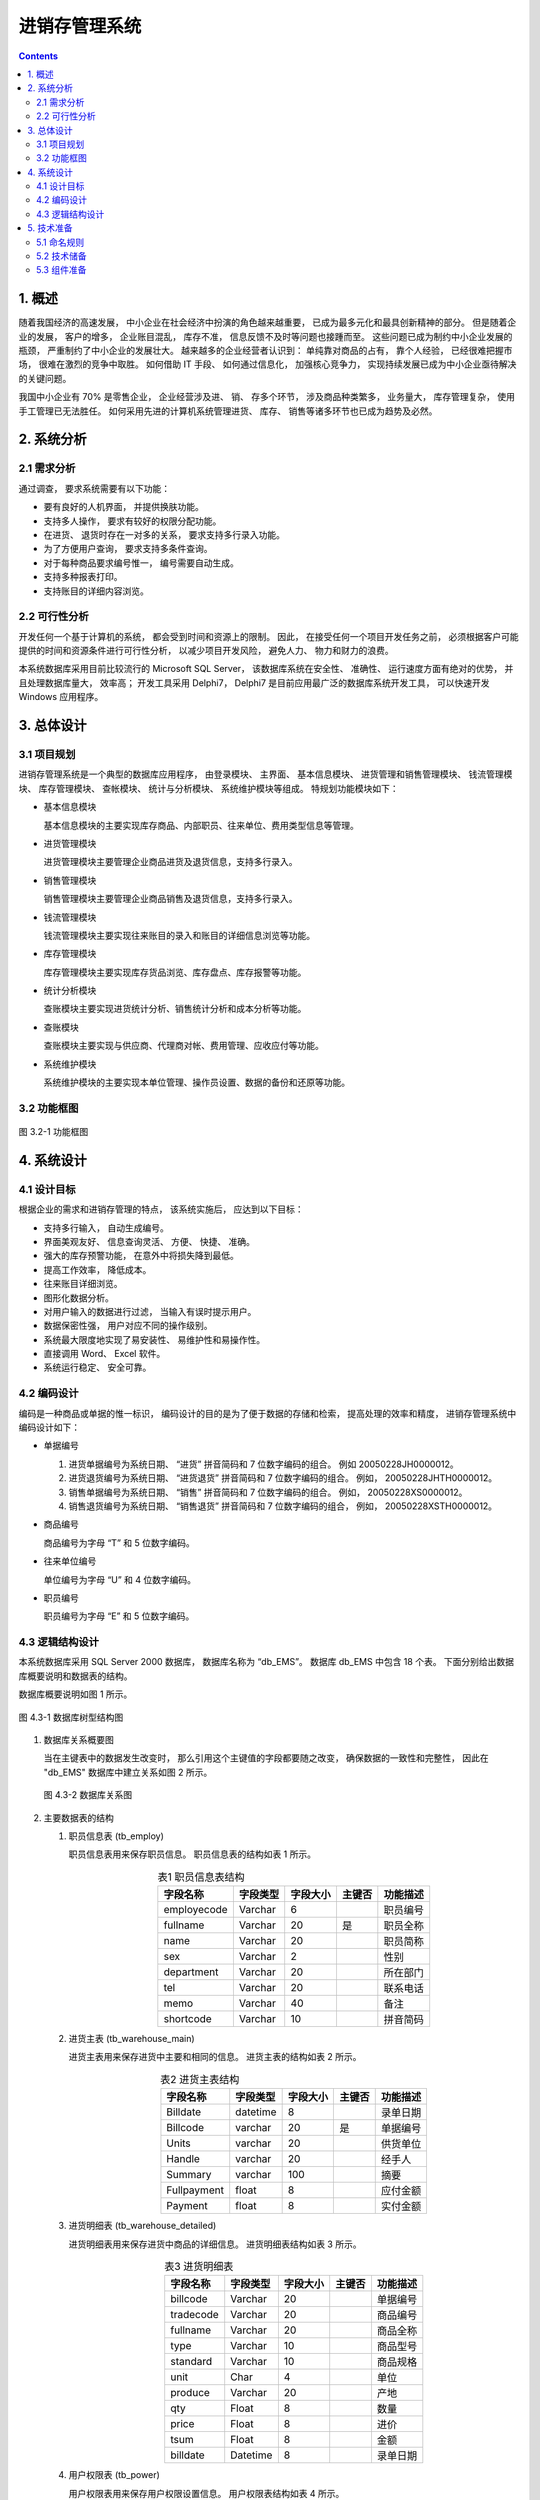 ###############################################################################
进销存管理系统
###############################################################################

..
    # with overline, for parts
    * with overline, for chapters
    =, for sections
    -, for subsections
    ^, for subsubsections
    ", for paragraphs

.. contents::
.. .. sectnum::

*******************************************************************************
1. 概述
*******************************************************************************

随着我国经济的高速发展， 中小企业在社会经济中扮演的角色越来越重要， 已成为最多元化和最\
具创新精神的部分。 但是随着企业的发展， 客户的增多， 企业账目混乱， 库存不准， 信息反\
馈不及时等问题也接踵而至。 这些问题已成为制约中小企业发展的瓶颈， 严重制约了中小企业的\
发展壮大。 越来越多的企业经营者认识到： 单纯靠对商品的占有， 靠个人经验， 已经很难把握\
市场， 很难在激烈的竞争中取胜。 如何借助 IT 手段、 如何通过信息化， 加强核心竞争力， \
实现持续发展已成为中小企业亟待解决的关键问题。

我国中小企业有 70% 是零售企业， 企业经营涉及进、 销、 存多个环节， 涉及商品种类繁多\
， 业务量大， 库存管理复杂， 使用手工管理已无法胜任。 如何采用先进的计算机系统管理进\
货、 库存、 销售等诸多环节也已成为趋势及必然。

*******************************************************************************
2. 系统分析
*******************************************************************************

2.1 需求分析
===============================================================================

通过调查， 要求系统需要有以下功能： 

- 要有良好的人机界面， 并提供换肤功能。
- 支持多人操作， 要求有较好的权限分配功能。
- 在进货、 退货时存在一对多的关系， 要求支持多行录入功能。
- 为了方便用户查询， 要求支持多条件查询。
- 对于每种商品要求编号惟一， 编号需要自动生成。
- 支持多种报表打印。
- 支持账目的详细内容浏览。

2.2 可行性分析
===============================================================================

开发任何一个基于计算机的系统， 都会受到时间和资源上的限制。 因此， 在接受任何一个项目\
开发任务之前， 必须根据客户可能提供的时间和资源条件进行可行性分析， 以减少项目开发风\
险， 避免人力、 物力和财力的浪费。

本系统数据库采用目前比较流行的 Microsoft SQL Server， 该数据库系统在安全性、 准确性\
、 运行速度方面有绝对的优势， 并且处理数据库量大， 效率高； 开发工具采用 Delphi7， \
Delphi7 是目前应用最广泛的数据库系统开发工具， 可以快速开发 Windows 应用程序。

*******************************************************************************
3. 总体设计
*******************************************************************************

3.1 项目规划
===============================================================================

进销存管理系统是一个典型的数据库应用程序， 由登录模块、 主界面、 基本信息模块、 进货管\
理和销售管理模块、 钱流管理模块、 库存管理模块、 查帐模块、 统计与分析模块、 系统维护\
模块等组成。 特规划功能模块如下：

- 基本信息模块

  基本信息模块的主要实现库存商品、内部职员、往来单位、费用类型信息等管理。

- 进货管理模块

  进货管理模块主要管理企业商品进货及退货信息，支持多行录入。

- 销售管理模块

  销售管理模块主要管理企业商品销售及退货信息，支持多行录入。

- 钱流管理模块

  钱流管理模块主要实现往来账目的录入和账目的详细信息浏览等功能。

- 库存管理模块

  库存管理模块主要实现库存货品浏览、库存盘点、库存报警等功能。

- 统计分析模块

  查账模块主要实现进货统计分析、销售统计分析和成本分析等功能。

- 查账模块

  查账模块主要实现与供应商、代理商对帐、费用管理、应收应付等功能。

- 系统维护模块

  系统维护模块的主要实现本单位管理、操作员设置、数据的备份和还原等功能。

3.2 功能框图
===============================================================================

.. figure:: images/3-1.png
   :scale: 100 %
   :alt: alternate text
   :align: center

   图 3.2-1 功能框图

*******************************************************************************
4. 系统设计
*******************************************************************************

4.1 设计目标
===============================================================================

根据企业的需求和进销存管理的特点， 该系统实施后， 应达到以下目标：

- 支持多行输入， 自动生成编号。
- 界面美观友好、 信息查询灵活、 方便、 快捷、 准确。
- 强大的库存预警功能， 在意外中将损失降到最低。
- 提高工作效率， 降低成本。
- 往来账目详细浏览。
- 图形化数据分析。
- 对用户输入的数据进行过滤， 当输入有误时提示用户。
- 数据保密性强， 用户对应不同的操作级别。
- 系统最大限度地实现了易安装性、 易维护性和易操作性。
- 直接调用 Word、 Excel 软件。
- 系统运行稳定、 安全可靠。

4.2 编码设计
===============================================================================

编码是一种商品或单据的惟一标识， 编码设计的目的是为了便于数据的存储和检索， 提高处理的\
效率和精度， 进销存管理系统中编码设计如下：

- 单据编号

  1. 进货单据编号为系统日期、 “进货” 拼音简码和 7 位数字编码的组合。 例如 \
     20050228JH0000012。
  2. 进货退货编号为系统日期、 “进货退货” 拼音简码和 7 位数字编码的组合。 例如， \
     20050228JHTH0000012。
  3. 销售单据编号为系统日期、 “销售” 拼音简码和 7 位数字编码的组合。 例如， \
     20050228XS0000012。
  4. 销售退货编号为系统日期、 “销售退货” 拼音简码和 7 位数字编码的组合， 例如， \
     20050228XSTH0000012。

- 商品编号

  商品编号为字母 “T” 和 5 位数字编码。

- 往来单位编号

  单位编号为字母 “U” 和 4 位数字编码。

- 职员编号

  职员编号为字母 “E” 和 5 位数字编码。

4.3 逻辑结构设计
===============================================================================

本系统数据库采用 SQL Server 2000 数据库， 数据库名称为 “db_EMS”。 数据库 db_EMS 中\
包含 18 个表。 下面分别给出数据库概要说明和数据表的结构。

数据库概要说明如图 1 所示。

.. figure:: images/db_ems.png
   :scale: 100 %
   :alt: alternate text
   :align: center

   图 4.3-1 数据库树型结构图

1. 数据库关系概要图

   当在主键表中的数据发生改变时， 那么引用这个主键值的字段都要随之改变， 确保数据的一\
   致性和完整性， 因此在 "db_EMS" 数据库中建立关系如图 2 所示。

   .. figure:: images/db-ref.png
      :scale: 100 %
      :alt: alternate text
      :align: center

      图 4.3-2 数据库关系图

2. 主要数据表的结构
  
   #. 职员信息表 (tb_employ)

      职员信息表用来保存职员信息。 职员信息表的结构如表 1 所示。
      
      .. csv-table:: 表1 职员信息表结构
        :header: "字段名称", "字段类型", "字段大小", "主键否", "功能描述"
        :widths: auto
        :align: center

        "employecode", "Varchar", "6","", "职员编号"
        "fullname", "Varchar","20","是","职员全称"
        "name",Varchar,20,,职员简称
        sex,Varchar,2,,性别
        department,Varchar,20,,所在部门
        tel,Varchar,20,,联系电话
        memo,Varchar,40,,备注
        shortcode,Varchar,10,,拼音简码

   #. 进货主表 (tb_warehouse_main)
      
      进货主表用来保存进货中主要和相同的信息。 进货主表的结构如表 2 所示。

      .. csv-table:: 表2 进货主表结构
         :header: "字段名称", "字段类型", "字段大小", "主键否", "功能描述"
         :widths: auto
         :align: center

         Billdate,datetime,8,,录单日期
         Billcode,varchar,20,是,单据编号
         Units,varchar,20,,供货单位
         Handle,varchar,20,,经手人
         Summary,varchar,100,,摘要
         Fullpayment,float,8,,应付金额
         Payment,float,8,,实付金额

   #. 进货明细表 (tb_warehouse_detailed)
      
      进货明细表用来保存进货中商品的详细信息。 进货明细表结构如表 3 所示。

      .. csv-table:: 表3 进货明细表
          :header: "字段名称", "字段类型", "字段大小", "主键否", "功能描述"
          :widths: auto
          :align: center

          billcode,Varchar,20,,单据编号
          tradecode,Varchar,20,,商品编号
          fullname,Varchar,20,,商品全称
          type,Varchar,10,,商品型号
          standard,Varchar,10,,商品规格
          unit,Char,4,,单位
          produce,Varchar,20,,产地
          qty,Float,8,,数量
          price,Float,8,,进价
          tsum,Float,8,,金额
          billdate,Datetime,8,,录单日期

   #. 用户权限表 (tb_power)
      
      用户权限表用来保存用户权限设置信息。 用户权限表结构如表 4 所示。

      .. csv-table:: 表4 用户权限表结构
         :header: "字段名称", "字段类型", "字段大小", "主键否", "功能描述"
         :widths: auto
         :align: center

         number,Varchar,20,是,用户编号
         users,Varchar,20,,用户名称
         password,Varchar,20,,用户密码
         stock,Bit,1,,进货管理
         vendition,Bit,1,,销售管理
         checked,Bit,1,,库存管理
         money,Bit,1,,钱流管理
         system,Bit,1,,系统维护
         base,Bit,1,,基本信息

      |notice| 注意: 在设计数据表时， 数据表的命名要能代表表的意义。

      .. |notice| image:: images/notice.png

   #. 费用表 (tb_cf)
      
      费用表用来保存费用信息。 费用表结构如图 5 所示。

      .. csv-table:: 表5 费用表
          :header: "字段名称", "字段类型", "字段大小", "主键否", "功能描述"
          :widths: auto
          :align: left

          billdate,datetime,8,,录单日期
          billcode,Varchar,20,,单据编号
          units,Varchar,20,,收款单位
          number,Varchar,20,,费用项目编号
          name,Varchar,20,,费用项目名称
          handle,Varchar,20,,经手人
          fullpayment,float,8,,应付金额
          payment,float,8,,实付金额
          summary,varchar,20,,摘要

   #. 往来账明细表 (tb_currentaccount)
      
      往来账明细表用来保存往来帐信息。 往来账明细表结构如图 6 所示。

      .. csv-table:: 表6 往来账明细表
          :header: "字段名称", "字段类型", "字段大小", "主键否", "功能描述"
          :widths: auto
          :align: left

          billdate,datetime,8,,录单日期
          billcode,Varchar,20,是,单据编号
          units,Varchar,20,,往来单位
          addgathering,float,8,,应收增加
          reducegathering,float,8,,应收减少
          balance,float,8,,应收余额
          summary,varchar,100,,摘要

   #. 费用类型表 (tb_feetype)

      费用类型表用来保存费用类型信息。 费用类型细表结构如图 7 所示。

      .. csv-table:: 表7 费用类型表
          :header: "字段名称", "字段类型", "字段大小", "主键否", "功能描述"
          :widths: auto
          :align: left

          subjectcode,varchar,3,,科目编号
          fullname,varchar,20,是,科目全称
          name,varchar,10,,科目简称
          memo,varchar,40,,备注
          shortcode,varchar,10,,拼音简码

   #. 收款信息表 (tb_gathering)

      收款信息表用来保存收款信息。 收款信息表结构如图 8 所示。

      .. csv-table:: 表8 收款信息表
          :header: "字段名称", "字段类型", "字段大小", "主键否", "功能描述"
          :widths: auto
          :align: left

          billdate,datetime,8,,录单日期
          billcode,varchar,20,是,单据编号
          units,varchar,20,,付款单位
          gathering,float,8,,金额
          handle,varchar,20,,经手人
          summary,varchar,40,,摘要

   #. 付款信息表 (tb_payment)

      付款信息表用来保存付款信息。 付款信息表结构如图 9 所示。

      .. csv-table:: 表9 付款信息表
          :header: "字段名称", "字段类型", "字段大小", "主键否", "功能描述"
          :widths: auto
          :align: left

          billate,datetime,8,,录单日期
          billcode,varchar,20,是,单据编号
          units,varchar,20,,收款单位
          payment,float,8,,金额
          handle,varchar,20,,经手人
          summary,varchar,100,,摘要

   #. 销售退货明细表 (tb_resell_detailed)

      销售退货明细表用来保存销售退货信息。 销售退货明细表结构如图 10 所示。

      .. csv-table:: 表10 销售退货明细表
          :header: "字段名称", "字段类型", "字段大小", "主键否", "功能描述"
          :widths: auto
          :align: left

          billcode,varchar,20,,单据编号
          tradecode,varchar,20,,商品编号
          fullname,varchar,20,,商品全名
          standard,varchar,10,,商品规格
          type,varchar,10,,商品型号
          unit,char,4,,单位
          produce,varchar,20,,产地
          qty,float,8,,数量
          price,float,8,,单价
          tsum,float,8,,金额
          billdate,datetime,8,,录单日期

   #. 销售退货表 (tb_resell_main)

      销售退货表用来保存销售退货相关信息。 销售退货表结构如图 11 所示。

      .. csv-table:: 表11 销售退货表
          :header: "字段名称", "字段类型", "字段大小", "主键否", "功能描述"
          :widths: auto
          :align: left

          billdate,datetime,8,,录单日期
          bilcode,varchar,20,,单据编号
          units,varchar,20,,退货单位
          handle,varchar,20,,经手人
          summary,varchar,100,,摘要
          fllpayment,float,8,,应付金额
          payment,float,8,,实付金额

   #. 进货退货明细表 (tb_rewarehouse_detailed)

      进货退货明细表用来保存进货退货明细。 进货退货明细表结构如图 12 所示。

      .. csv-table:: 表12 进货退货明细表
          :header: "字段名称", "字段类型", "字段大小", "主键否", "功能描述"
          :widths: auto
          :align: left

          billcode,varchar,20,,单据编号
          tradecode,varchar,20,,商品编号
          fullname,varchar,20,,商品全称
          type,varchar,10,,商品型号
          standard,varchar,10,,商品规格
          unit,char,4,,单位
          produce,varchar,20,,产地
          qty,float,8,,数量
          price,float,8,,进价
          tsum,float,8,,金额
          billdate,datetime,8,,录单日期

   #. 进货退货表 (tb_rewarehouse_main)

      进货退货表用来保存进货退货信息。 进货退货表结构如图 13 所示。

      .. csv-table:: 表13 进货退货表
          :header: "字段名称", "字段类型", "字段大小", "主键否", "功能描述"
          :widths: auto
          :align: left

          billdate,datetime,8,,录单日期
          billcode,varchar,20,,单据编号
          units:,varchar,20,,收货单位
          handle,varchar,20,,经手人
          summary,varchar,100,,摘要
          fllgathering,float,8,,应付金额
          gathering,float,8,,实收金额

   #. 销售明细表 (tb_sell_detailed)

      销售明细表用来保存销售明细。 销售明细表结构如图 14 所示。

      .. csv-table:: 表14 销售明细表
          :header: "字段名称", "字段类型", "字段大小", "主键否", "功能描述"
          :widths: auto
          :align: left

          billcode,varchar,20,,单据编号
          tradecode,varchar,20,,商品编号
          fullame,varchar,20,,商品全称
          type,varchar,10,,商品型号
          standard,varchar,10,,商品规格
          unit,char,4,,单位
          produce,varchar,20,,产地
          qty,float,8,,数量
          price,float,8,,单价
          tsum,float,8,,金额
          billdate,datetime,8,,录单日期

   #. 销售表 (tb_sell_main)

      销售表用来保存销售信息。 销售表结构如图 15 所示。

      .. csv-table:: 表15 销售表
          :header: "字段名称", "字段类型", "字段大小", "主键否", "功能描述"
          :widths: auto
          :align: left

          billdate,varchar,20,,录单日期
          billcode,varchar,20,是,单据编号
          units,varchar,20,,购货单位
          handle,varchar,20,,经手人
          summary,varchar,100,,摘要
          fllathering,float,8,,应付金额
          gathering,float,8,,实收金额

   #. 库存商品信息表 (tb_stock)

      库存商品信息表用来保存库存商品信息。 库存商品信息表结构如图 16 所示。

      .. csv-table:: 表16 库存商品信息表
          :header: "字段名称", "字段类型", "字段大小", "主键否", "功能描述"
          :widths: auto
          :align: left

          tradecode,Varchar,6,,商品编号
          fullnamed,Varchar,20,是,商品全名
          ame,Varchar,10,,商品简称
          type,Varchar,10,,商品类型
          standard,Varchar,10,,商品规格
          unit,Varchar,4,,单位
          produce,Varchar,20,,产地
          qty,Float,8,,库存数量
          price,Float,8,,进货时的最后一次进 价
          averageprice,Float,8,,加权平均价
          saleprice,Float,8,,销售时的最后一次销 价
          checked,Float,8,,盘点数量
          upperimit,int,4,,存货报警上限
          lowertimit,int,4,,存货报警下限
          provideinf,Varchar,40,,商品供货信息
          memo,Varchar,40,,备注
          shortcode,Varchar,10,,拼音简码

   #. 本单位信息表 (tb_unit)

      本单位信息表表用来保存本单位信息。 本单位信息表结构如图 17 所示。

      .. csv-table:: 表17 本单位信息表
          :header: "字段名称", "字段类型", "字段大小", "主键否", "功能描述"
          :widths: auto
          :align: left

          tnumber,Varchar,20,是,单位编号
          rname,Varchar,50,,单位全称
          simplename,Varchar,10,,单位 简称
          tax,Varchar,30,,税号
          tel,Varchar,20,,单位电话
          linkman,Varchar,10,,联系人
          address,Varchar,60,,单位地址
          accounts,Varchar,80,,开户行及帐号

   #. 往来单位信息表 (tb_units)

      往来单位信息表用来保存往来单位信息。 往来单位信息表结构如图 18 所示。

      .. csv-table:: 表18 往来单位信息表
          :header: "字段名称", "字段类型", "字段大小", "主键否", "功能描述"
          :widths: auto
          :align: left

          unitcode,Varchar,5,,单位编号
          fullname,Varchar,20,是,单位全名
          name,Varchar,10,,单位 简称
          tax,Varchar,30,,税号
          tel,Varchar,20,,单位电话
          linlkman,Varchar,10,,联系人
          address,Varchar,60,,单位地址
          accounts,varchar,80,,开户行及帐号
          gathering,float,8,,累计应收款
          payment,float,8,,累计应付款
          shortcode,varchar,10,,拼音简码

*******************************************************************************
5. 技术准备
*******************************************************************************

5.1 命名规则
===============================================================================

5.2 技术储备
===============================================================================

5.3 组件准备
===============================================================================

